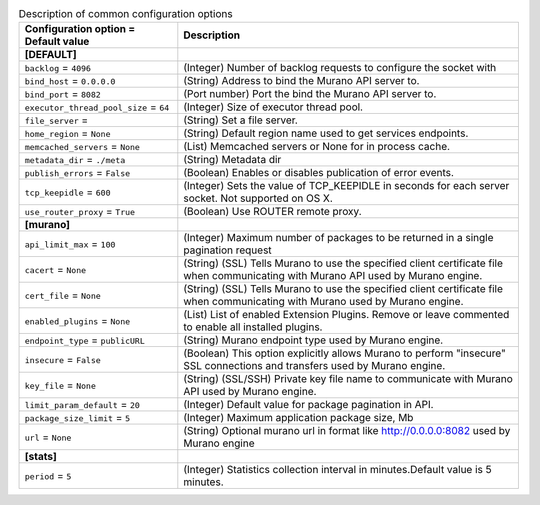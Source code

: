 ..
    Warning: Do not edit this file. It is automatically generated from the
    software project's code and your changes will be overwritten.

    The tool to generate this file lives in openstack-doc-tools repository.

    Please make any changes needed in the code, then run the
    autogenerate-config-doc tool from the openstack-doc-tools repository, or
    ask for help on the documentation mailing list, IRC channel or meeting.

.. _murano-common:

.. list-table:: Description of common configuration options
   :header-rows: 1
   :class: config-ref-table

   * - Configuration option = Default value
     - Description
   * - **[DEFAULT]**
     -
   * - ``backlog`` = ``4096``
     - (Integer) Number of backlog requests to configure the socket with
   * - ``bind_host`` = ``0.0.0.0``
     - (String) Address to bind the Murano API server to.
   * - ``bind_port`` = ``8082``
     - (Port number) Port the bind the Murano API server to.
   * - ``executor_thread_pool_size`` = ``64``
     - (Integer) Size of executor thread pool.
   * - ``file_server`` =
     - (String) Set a file server.
   * - ``home_region`` = ``None``
     - (String) Default region name used to get services endpoints.
   * - ``memcached_servers`` = ``None``
     - (List) Memcached servers or None for in process cache.
   * - ``metadata_dir`` = ``./meta``
     - (String) Metadata dir
   * - ``publish_errors`` = ``False``
     - (Boolean) Enables or disables publication of error events.
   * - ``tcp_keepidle`` = ``600``
     - (Integer) Sets the value of TCP_KEEPIDLE in seconds for each server socket. Not supported on OS X.
   * - ``use_router_proxy`` = ``True``
     - (Boolean) Use ROUTER remote proxy.
   * - **[murano]**
     -
   * - ``api_limit_max`` = ``100``
     - (Integer) Maximum number of packages to be returned in a single pagination request
   * - ``cacert`` = ``None``
     - (String) (SSL) Tells Murano to use the specified client certificate file when communicating with Murano API used by Murano engine.
   * - ``cert_file`` = ``None``
     - (String) (SSL) Tells Murano to use the specified client certificate file when communicating with Murano used by Murano engine.
   * - ``enabled_plugins`` = ``None``
     - (List) List of enabled Extension Plugins. Remove or leave commented to enable all installed plugins.
   * - ``endpoint_type`` = ``publicURL``
     - (String) Murano endpoint type used by Murano engine.
   * - ``insecure`` = ``False``
     - (Boolean) This option explicitly allows Murano to perform "insecure" SSL connections and transfers used by Murano engine.
   * - ``key_file`` = ``None``
     - (String) (SSL/SSH) Private key file name to communicate with Murano API used by Murano engine.
   * - ``limit_param_default`` = ``20``
     - (Integer) Default value for package pagination in API.
   * - ``package_size_limit`` = ``5``
     - (Integer) Maximum application package size, Mb
   * - ``url`` = ``None``
     - (String) Optional murano url in format like http://0.0.0.0:8082 used by Murano engine
   * - **[stats]**
     -
   * - ``period`` = ``5``
     - (Integer) Statistics collection interval in minutes.Default value is 5 minutes.
